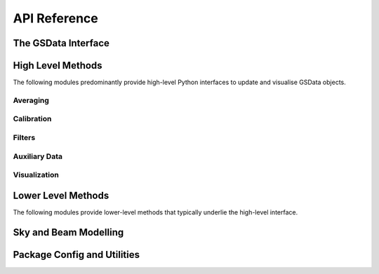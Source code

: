API Reference
=============

The GSData Interface
--------------------
.. autosummary::
    :toctree: _autosummary
    :template: module.rst

    edges_analysis.gsdata


High Level Methods
------------------
The following modules predominantly provide high-level Python interfaces to update
and visualise GSData objects.

Averaging
~~~~~~~~~
.. autosummary::
    :toctree: _autosummary
    :template: module.rst

    edges_analysis.averaging.combiners
    edges_analysis.averaging.freqbin
    edges_analysis.averaging.lstbin

Calibration
~~~~~~~~~~~
.. autosummary::
    :toctree: _autosummary
    :template: module.rst

    edges_analysis.calibration.calibrate

Filters
~~~~~~~
.. autosummary::
    :toctree: _autosummary
    :template: module.rst

    edges_analysis.filters.filters
    edges_analysis.filters.lst_model

Auxiliary Data
~~~~~~~~~~~~~~
.. autosummary::
    :toctree: _autosummary
    :template: module.rst

    edges_analysis.aux_data

Visualization
~~~~~~~~~~~~~
.. autosummary::
    :toctree: _autosummary
    :template: module.rst

    edges_analysis.plots


Lower Level Methods
-------------------
The following modules provide lower-level methods that typically underlie the high-level
interface.

.. autosummary::
    :toctree: _autosummary
    :template: module.rst

    edges_analysis.averaging.averaging
    edges_analysis.calibration.labcal
    edges_analysis.calibration.loss
    edges_analysis.calibration.s11

Sky and Beam Modelling
----------------------
.. autosummary::
    :toctree: _autosummary
    :template: module.rst

    edges_analysis.sky_models
    edges_analysis.beams


Package Config and Utilities
----------------------------
.. autosummary::
    :toctree: _autosummary
    :template: module.rst

    edges_analysis.const
    edges_analysis.config
    edges_analysis.tools
    edges_analysis.coordinates
